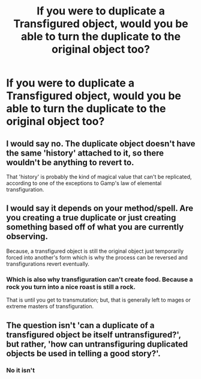 #+TITLE: If you were to duplicate a Transfigured object, would you be able to turn the duplicate to the original object too?

* If you were to duplicate a Transfigured object, would you be able to turn the duplicate to the original object too?
:PROPERTIES:
:Author: AutumnSouls
:Score: 5
:DateUnix: 1519954531.0
:DateShort: 2018-Mar-02
:END:

** I would say no. The duplicate object doesn't have the same 'history' attached to it, so there wouldn't be anything to revert to.

That 'history' is probably the kind of magical value that can't be replicated, according to one of the exceptions to Gamp's law of elemental transfiguration.
:PROPERTIES:
:Author: wordhammer
:Score: 5
:DateUnix: 1519959990.0
:DateShort: 2018-Mar-02
:END:


** I would say it depends on your method/spell. Are you creating a true duplicate or just creating something based off of what you are currently observing.

Because, a transfigured object is still the original object just temporarily forced into another's form which is why the process can be reversed and transfigurations revert eventually.
:PROPERTIES:
:Author: BenMcKz
:Score: 1
:DateUnix: 1519991330.0
:DateShort: 2018-Mar-02
:END:

*** Which is also why transfiguration can't create food. Because a rock you turn into a nice roast is still a rock.

That is until you get to transmutation; but, that is generally left to mages or extreme masters of transfiguration.
:PROPERTIES:
:Author: BenMcKz
:Score: 1
:DateUnix: 1519991498.0
:DateShort: 2018-Mar-02
:END:


** The question isn't 'can a duplicate of a transfigured object be itself untransfigured?', but rather, 'how can untransfiguring duplicated objects be used in telling a good story?'.
:PROPERTIES:
:Author: Avaday_Daydream
:Score: 0
:DateUnix: 1519961547.0
:DateShort: 2018-Mar-02
:END:

*** No it isn't
:PROPERTIES:
:Author: FaramirLovesEowyn
:Score: 1
:DateUnix: 1520034725.0
:DateShort: 2018-Mar-03
:END:
